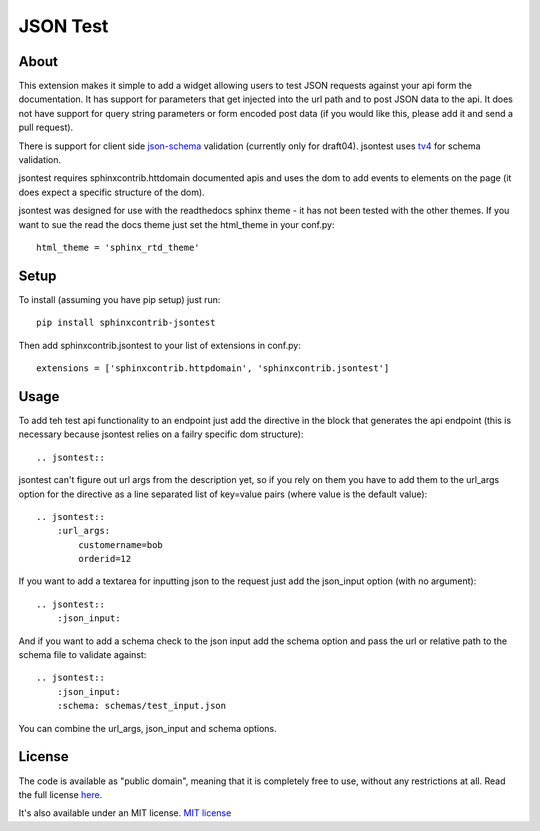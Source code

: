 =========
JSON Test
=========

About
=====

This extension makes it simple to add a widget allowing users to test
JSON requests against your api form the documentation. It has support 
for parameters that get injected into the url path and to post JSON data
to the api. It does not have support for query string parameters or form 
encoded post data (if you would like this, please add it and send a pull 
request).

There is support for client side `json-schema <http://json-schema.org/>`_
validation (currently only for draft04). jsontest uses
`tv4 <http://https://github.com/geraintluff/tv4>`_ for schema
validation.

jsontest requires sphinxcontrib.httdomain documented apis and uses the 
dom to add events to elements on the page (it does expect a specific 
structure of the dom).

jsontest was designed for use with the readthedocs sphinx theme - it has not
been tested with the other themes. If you want to sue the read the docs theme
just set the html_theme in your conf.py::

    html_theme = 'sphinx_rtd_theme'

Setup
=====

To install (assuming you have pip setup) just run::

    pip install sphinxcontrib-jsontest

Then add sphinxcontrib.jsontest to your list of extensions in conf.py::

   extensions = ['sphinxcontrib.httpdomain', 'sphinxcontrib.jsontest'] 

Usage
=====

To add teh test api functionality to an endpoint just add the directive
in the block that generates the api endpoint (this is necessary because
jsontest relies on a failry specific dom structure)::

    .. jsontest::

jsontest can't figure out url args from the description yet, so if you rely
on them you have to add them to the url_args option for the directive as a 
line separated list of key=value pairs (where value is the default value)::

    .. jsontest::
        :url_args:
            customername=bob
            orderid=12

If you want to add a textarea for inputting json to the request just add the
json_input option (with no argument)::

    .. jsontest::
        :json_input:

And if you want to add a schema check to the json input add the schema option
and pass the url or relative path to the schema file to validate against::

    .. jsontest::
        :json_input:
        :schema: schemas/test_input.json

You can combine the url_args, json_input and schema options.

License
=======

The code is available as "public domain", meaning that it is completely free to use,
without any restrictions at all. Read the full license 
`here <https://github.com/stephenbm/sphinxcontrib.jsontest/blob/master/LICENSE>`_.

It's also available under an MIT license. `MIT license <https://opensource.org/licenses/MIT>`_
